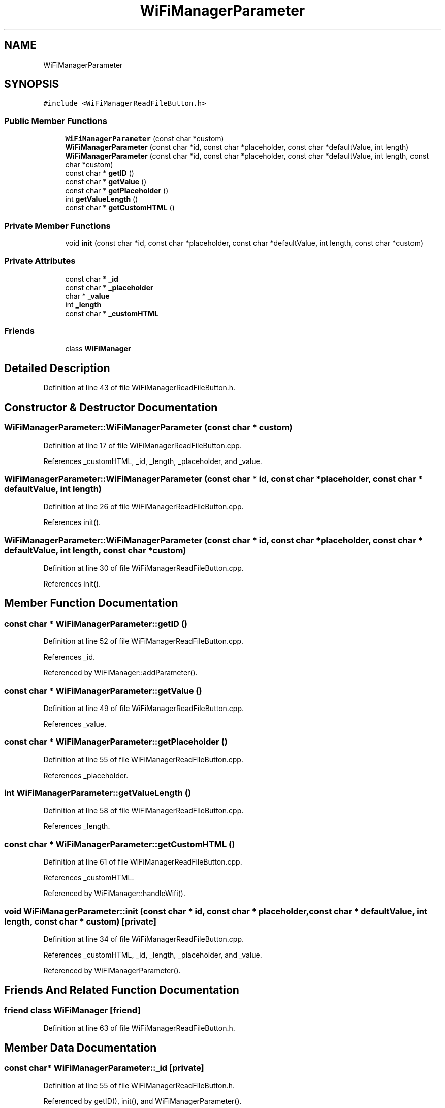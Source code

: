 .TH "WiFiManagerParameter" 3 "Mon Sep 11 2017" "CoolBoard API" \" -*- nroff -*-
.ad l
.nh
.SH NAME
WiFiManagerParameter
.SH SYNOPSIS
.br
.PP
.PP
\fC#include <WiFiManagerReadFileButton\&.h>\fP
.SS "Public Member Functions"

.in +1c
.ti -1c
.RI "\fBWiFiManagerParameter\fP (const char *custom)"
.br
.ti -1c
.RI "\fBWiFiManagerParameter\fP (const char *id, const char *placeholder, const char *defaultValue, int length)"
.br
.ti -1c
.RI "\fBWiFiManagerParameter\fP (const char *id, const char *placeholder, const char *defaultValue, int length, const char *custom)"
.br
.ti -1c
.RI "const char * \fBgetID\fP ()"
.br
.ti -1c
.RI "const char * \fBgetValue\fP ()"
.br
.ti -1c
.RI "const char * \fBgetPlaceholder\fP ()"
.br
.ti -1c
.RI "int \fBgetValueLength\fP ()"
.br
.ti -1c
.RI "const char * \fBgetCustomHTML\fP ()"
.br
.in -1c
.SS "Private Member Functions"

.in +1c
.ti -1c
.RI "void \fBinit\fP (const char *id, const char *placeholder, const char *defaultValue, int length, const char *custom)"
.br
.in -1c
.SS "Private Attributes"

.in +1c
.ti -1c
.RI "const char * \fB_id\fP"
.br
.ti -1c
.RI "const char * \fB_placeholder\fP"
.br
.ti -1c
.RI "char * \fB_value\fP"
.br
.ti -1c
.RI "int \fB_length\fP"
.br
.ti -1c
.RI "const char * \fB_customHTML\fP"
.br
.in -1c
.SS "Friends"

.in +1c
.ti -1c
.RI "class \fBWiFiManager\fP"
.br
.in -1c
.SH "Detailed Description"
.PP 
Definition at line 43 of file WiFiManagerReadFileButton\&.h\&.
.SH "Constructor & Destructor Documentation"
.PP 
.SS "WiFiManagerParameter::WiFiManagerParameter (const char * custom)"

.PP
Definition at line 17 of file WiFiManagerReadFileButton\&.cpp\&.
.PP
References _customHTML, _id, _length, _placeholder, and _value\&.
.SS "WiFiManagerParameter::WiFiManagerParameter (const char * id, const char * placeholder, const char * defaultValue, int length)"

.PP
Definition at line 26 of file WiFiManagerReadFileButton\&.cpp\&.
.PP
References init()\&.
.SS "WiFiManagerParameter::WiFiManagerParameter (const char * id, const char * placeholder, const char * defaultValue, int length, const char * custom)"

.PP
Definition at line 30 of file WiFiManagerReadFileButton\&.cpp\&.
.PP
References init()\&.
.SH "Member Function Documentation"
.PP 
.SS "const char * WiFiManagerParameter::getID ()"

.PP
Definition at line 52 of file WiFiManagerReadFileButton\&.cpp\&.
.PP
References _id\&.
.PP
Referenced by WiFiManager::addParameter()\&.
.SS "const char * WiFiManagerParameter::getValue ()"

.PP
Definition at line 49 of file WiFiManagerReadFileButton\&.cpp\&.
.PP
References _value\&.
.SS "const char * WiFiManagerParameter::getPlaceholder ()"

.PP
Definition at line 55 of file WiFiManagerReadFileButton\&.cpp\&.
.PP
References _placeholder\&.
.SS "int WiFiManagerParameter::getValueLength ()"

.PP
Definition at line 58 of file WiFiManagerReadFileButton\&.cpp\&.
.PP
References _length\&.
.SS "const char * WiFiManagerParameter::getCustomHTML ()"

.PP
Definition at line 61 of file WiFiManagerReadFileButton\&.cpp\&.
.PP
References _customHTML\&.
.PP
Referenced by WiFiManager::handleWifi()\&.
.SS "void WiFiManagerParameter::init (const char * id, const char * placeholder, const char * defaultValue, int length, const char * custom)\fC [private]\fP"

.PP
Definition at line 34 of file WiFiManagerReadFileButton\&.cpp\&.
.PP
References _customHTML, _id, _length, _placeholder, and _value\&.
.PP
Referenced by WiFiManagerParameter()\&.
.SH "Friends And Related Function Documentation"
.PP 
.SS "friend class \fBWiFiManager\fP\fC [friend]\fP"

.PP
Definition at line 63 of file WiFiManagerReadFileButton\&.h\&.
.SH "Member Data Documentation"
.PP 
.SS "const char* WiFiManagerParameter::_id\fC [private]\fP"

.PP
Definition at line 55 of file WiFiManagerReadFileButton\&.h\&.
.PP
Referenced by getID(), init(), and WiFiManagerParameter()\&.
.SS "const char* WiFiManagerParameter::_placeholder\fC [private]\fP"

.PP
Definition at line 56 of file WiFiManagerReadFileButton\&.h\&.
.PP
Referenced by getPlaceholder(), init(), and WiFiManagerParameter()\&.
.SS "char* WiFiManagerParameter::_value\fC [private]\fP"

.PP
Definition at line 57 of file WiFiManagerReadFileButton\&.h\&.
.PP
Referenced by getValue(), init(), and WiFiManagerParameter()\&.
.SS "int WiFiManagerParameter::_length\fC [private]\fP"

.PP
Definition at line 58 of file WiFiManagerReadFileButton\&.h\&.
.PP
Referenced by getValueLength(), init(), and WiFiManagerParameter()\&.
.SS "const char* WiFiManagerParameter::_customHTML\fC [private]\fP"

.PP
Definition at line 59 of file WiFiManagerReadFileButton\&.h\&.
.PP
Referenced by getCustomHTML(), init(), and WiFiManagerParameter()\&.

.SH "Author"
.PP 
Generated automatically by Doxygen for CoolBoard API from the source code\&.
